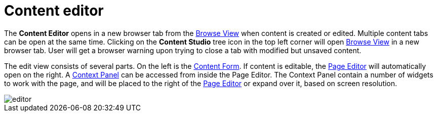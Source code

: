 = Content editor
:toc: right
:imagesdir: editor/images

The *Content Editor* opens in a new browser tab from the <<navigator#,Browse View>> when content is created or edited. Multiple content tabs can be open at the same time. Clicking on the *Content Studio* tree icon in the top left corner will open <<navigator#,Browse View>> in a new browser tab. User will get a browser warning upon trying to close a tab with modified but unsaved content.

The edit view consists of several parts. On the left is the <<editor/content-form#,Content Form>>. If content is editable, the <<editor/page-editor#,Page Editor>> will automatically open on the right. A <<editor/context-panel#, Context Panel>> can be accessed from inside the Page Editor.  The Context Panel contain a number of widgets to work with the page, and will be placed to the right of the <<editor/page-editor#,Page Editor>> or expand over it, based on screen resolution.

image::editor.png[]